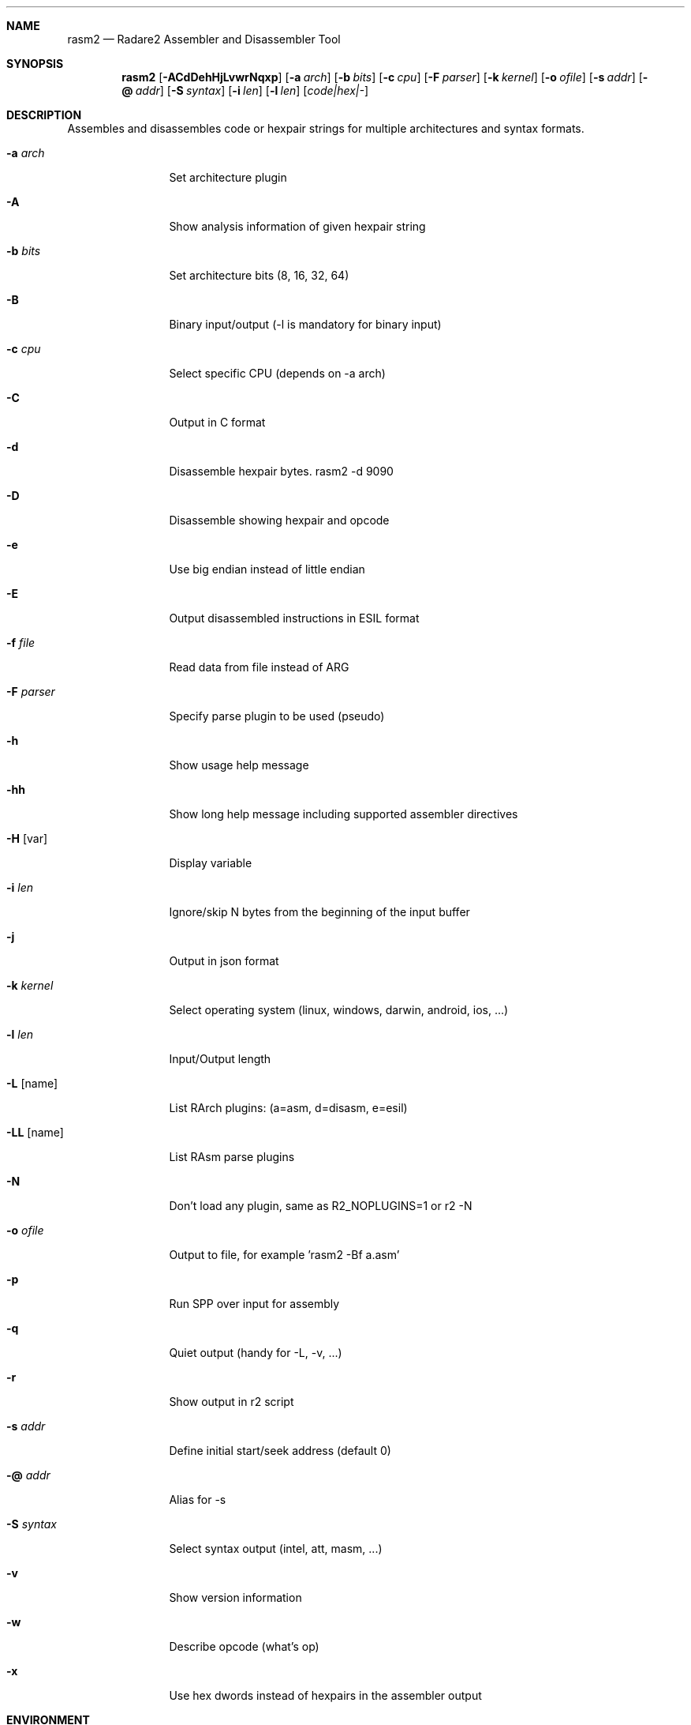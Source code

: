 .Dd Jul 10, 2025
.Dt RASM2 1
.Sh NAME
.Nm rasm2
.Nd Radare2 Assembler and Disassembler Tool
.Sh SYNOPSIS
.Nm rasm2
.Op Fl ACdDehHjLvwrNqxp
.Op Fl a Ar arch
.Op Fl b Ar bits
.Op Fl c Ar cpu
.Op Fl F Ar parser
.Op Fl k Ar kernel
.Op Fl o Ar ofile
.Op Fl s Ar addr
.Op Fl @ Ar addr
.Op Fl S Ar syntax
.Op Fl i Ar len
.Op Fl l Ar len
.Op Ar code|hex|-
.Sh DESCRIPTION
Assembles and disassembles code or hexpair strings for multiple architectures and syntax formats.
.Pp
.Bl -tag -width Fl
.It Fl a Ar arch
Set architecture plugin
.It Fl A
Show analysis information of given hexpair string
.It Fl b Ar bits
Set architecture bits (8, 16, 32, 64)
.It Fl B
Binary input/output (\-l is mandatory for binary input)
.It Fl c Ar cpu
Select specific CPU (depends on \-a arch)
.It Fl C
Output in C format
.It Fl d
Disassemble hexpair bytes. rasm2 \-d 9090
.It Fl D
Disassemble showing hexpair and opcode
.It Fl e
Use big endian instead of little endian
.It Fl E
Output disassembled instructions in ESIL format
.It Fl f Ar file
Read data from file instead of ARG
.It Fl F Ar parser
Specify parse plugin to be used (pseudo)
.It Fl h
Show usage help message
.It Fl hh
Show long help message including supported assembler directives
.It Fl H Op var
Display variable
.It Fl i Ar len
Ignore/skip N bytes from the beginning of the input buffer
.It Fl j
Output in json format
.It Fl k Ar kernel
Select operating system (linux, windows, darwin, android, ios, ...)
.It Fl l Ar len
Input/Output length
.It Fl L Op name
List RArch plugins: (a=asm, d=disasm, e=esil)
.It Fl LL Op name
List RAsm parse plugins
.It Fl N
Don't load any plugin, same as R2_NOPLUGINS=1 or r2 -N
.It Fl o Ar ofile
Output to file, for example 'rasm2 \-Bf a.asm'
.It Fl p
Run SPP over input for assembly
.It Fl q
Quiet output (handy for -L, -v, ...)
.It Fl r
Show output in r2 script
.It Fl s Ar addr
Define initial start/seek address (default 0)
.It Fl @ Ar addr
Alias for -s
.It Fl S Ar syntax
Select syntax output (intel, att, masm, ...)
.It Fl v
Show version information
.It Fl w
Describe opcode (what's op)
.It Fl x
Use hex dwords instead of hexpairs in the assembler output
.El
.Sh ENVIRONMENT
.Pp
.Bl -tag -width Fl
.It Ev R2_NOPLUGINS
Do not load shared plugins (speedup loading)
.It Ev R2_LOG_LEVEL
Change the log level
.It Ev R2_DEBUG
If defined, show error messages and crash signal
.It Ev R2_DEBUG_ASSERT
Enables runtime assertions for debugging
.It Ev RASM2_ARCH
Same as rasm2 -a
.It Ev RASM2_BITS
Same as rasm2 -b
.El
.Sh DIRECTIVES
.Pp
List the supported assembler and preprocessor directives with:
.Pp
 $ rasm2 -hh
.Pp
.El
.Sh EXAMPLES
.Pp
Assemble opcode:
.Pp
  $ rasm2 \-a x86 \-b 32 'mov eax, 33'
.Pp
Disassemble opcode:
.Pp
  $ rasm2 \-d 90
.Pp
Show all supported architectures:
.Pp
  $ rasm2 -L
.Pp
Assemble with specific syntax:
.Pp
  $ rasm2 -a x86 -b 32 -S att 'mov eax, 33'
.Pp
Output in JSON format:
.Pp
  $ rasm2 -j -a x86 -b 32 'mov eax, 33'
.Pp
Use big endian:
.Pp
  $ rasm2 -e -a arm -b 32 'add r0, r0, r1'
.Pp
Disassemble and show ESIL output:
.Pp
  $ rasm2 -d -E 90
.Sh SEE ALSO
.Pp
.Xr radare2(1)
.Sh AUTHORS
.Pp
pancake <pancake@nopcode.org>